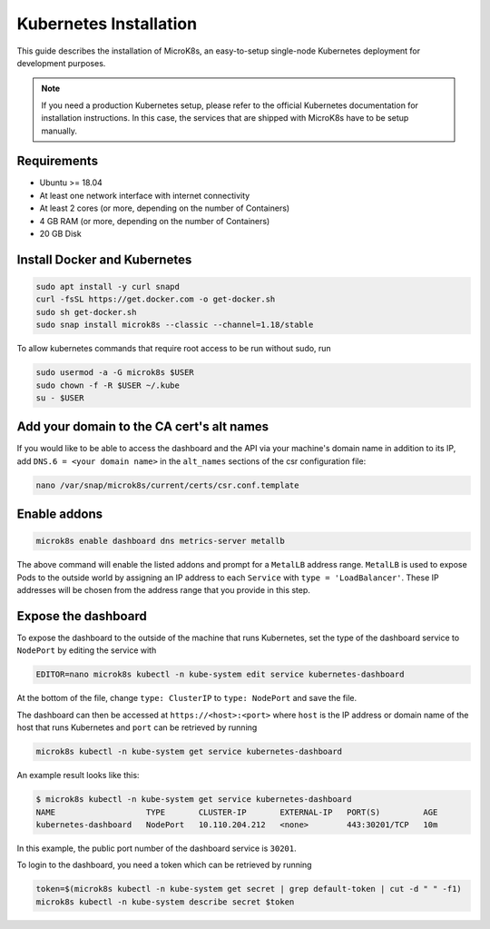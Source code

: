 ***********************
Kubernetes Installation
***********************

This guide describes the installation of MicroK8s, an easy-to-setup single-node Kubernetes deployment for development purposes.

.. note::
    If you need a production Kubernetes setup, please refer to the official Kubernetes documentation for installation instructions.
    In this case, the services that are shipped with MicroK8s have to be setup manually.


Requirements
============

* Ubuntu >= 18.04
* At least one network interface with internet connectivity
* At least 2 cores (or more, depending on the number of Containers)
* 4 GB RAM (or more, depending on the number of Containers)
* 20 GB Disk


Install Docker and Kubernetes
=============================

.. code-block:: bash

    sudo apt install -y curl snapd
    curl -fsSL https://get.docker.com -o get-docker.sh
    sudo sh get-docker.sh
    sudo snap install microk8s --classic --channel=1.18/stable


To allow kubernetes commands that require root access to be run without sudo, run

.. code-block:: bash

    sudo usermod -a -G microk8s $USER
    sudo chown -f -R $USER ~/.kube
    su - $USER


Add your domain to the CA cert's alt names
==========================================

If you would like to be able to access the dashboard and the API via your machine's domain name in addition to its IP, add ``DNS.6 = <your domain name>`` in the ``alt_names`` sections of the csr configuration file:

.. code-block:: bash

    nano /var/snap/microk8s/current/certs/csr.conf.template


Enable addons
=============

.. code-block:: bash

    microk8s enable dashboard dns metrics-server metallb


The above command will enable the listed addons and prompt for a ``MetalLB`` address range.
``MetalLB`` is used to expose Pods to the outside world by assigning an IP address to each ``Service`` with ``type = 'LoadBalancer'``.
These IP addresses will be chosen from the address range that you provide in this step.


Expose the dashboard
====================

To expose the dashboard to the outside of the machine that runs Kubernetes, set the type of the dashboard service to ``NodePort`` by editing the service with

.. code-block:: bash

    EDITOR=nano microk8s kubectl -n kube-system edit service kubernetes-dashboard

At the bottom of the file, change ``type: ClusterIP`` to ``type: NodePort`` and save the file.

The dashboard can then be accessed at ``https://<host>:<port>`` where ``host`` is the IP address or domain name of the host that runs Kubernetes and ``port`` can be retrieved by running

.. code-block:: bash

    microk8s kubectl -n kube-system get service kubernetes-dashboard

An example result looks like this:

.. code-block:: console

    $ microk8s kubectl -n kube-system get service kubernetes-dashboard
    NAME                   TYPE       CLUSTER-IP       EXTERNAL-IP   PORT(S)         AGE
    kubernetes-dashboard   NodePort   10.110.204.212   <none>        443:30201/TCP   10m

In this example, the public port number of the dashboard service is ``30201``.

To login to the dashboard, you need a token which can be retrieved by running

.. code-block:: bash

    token=$(microk8s kubectl -n kube-system get secret | grep default-token | cut -d " " -f1)
    microk8s kubectl -n kube-system describe secret $token
